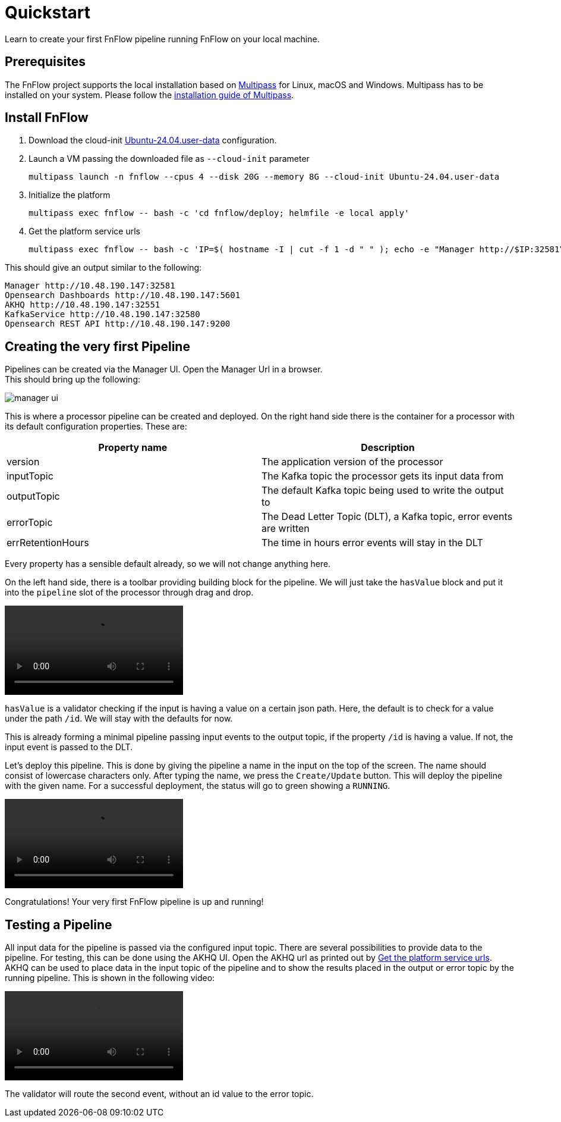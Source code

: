 = Quickstart
Learn to create your first FnFlow pipeline running FnFlow on your local machine.

== Prerequisites
The FnFlow project supports the local installation based on https://canonical.com/multipass[Multipass] for Linux, macOS and Windows.
Multipass has to be installed on your system. Please follow the https://canonical.com/multipass/install[installation guide of Multipass].

== Install FnFlow
1. Download the cloud-init https://raw.githubusercontent.com/cthiele42/fnflow/refs/heads/main/deploy/cloud-init/Ubuntu-24.04.user-data[Ubuntu-24.04.user-data] configuration.
2. Launch a VM passing the downloaded file as `--cloud-init` parameter
+
[source, shell]
----
multipass launch -n fnflow --cpus 4 --disk 20G --memory 8G --cloud-init Ubuntu-24.04.user-data
----
+
3. Initialize the platform
+
[source, shell]
----
multipass exec fnflow -- bash -c 'cd fnflow/deploy; helmfile -e local apply'
----
+
4. Get the platform service urls [[platform-urls]]
+
[source, shell]
----
multipass exec fnflow -- bash -c 'IP=$( hostname -I | cut -f 1 -d " " ); echo -e "Manager http://$IP:32581\nOpensearch Dashboards http://$IP:5601\nAKHQ http://$IP:32551\nKafkaService http://$IP:32580\nOpensearch REST API http://$IP:9200"'
----

This should give an output similar to the following:
[source]
----
Manager http://10.48.190.147:32581
Opensearch Dashboards http://10.48.190.147:5601
AKHQ http://10.48.190.147:32551
KafkaService http://10.48.190.147:32580
Opensearch REST API http://10.48.190.147:9200
----

== Creating the very first Pipeline
Pipelines can be created via the Manager UI. Open the Manager Url in a browser. +
This should bring up the following:

image::manager-ui.png[]

This is where a processor pipeline can be created and deployed. On the right hand side there is the container for a processor with its default configuration properties. These are:
|===
|Property name |Description

|version
|The application version of the processor
|inputTopic
|The Kafka topic the processor gets its input data from
|outputTopic
|The default Kafka topic being used to write the output to
|errorTopic
|The Dead Letter Topic (DLT), a Kafka topic, error events are written
|errRetentionHours
|The time in hours error events will stay in the DLT
|===

Every property has a sensible default already, so we will not change anything here.

On the left hand side, there is a toolbar providing building block for the pipeline. We will just take the `hasValue` block and put it into the `pipeline` slot of the processor through drag and drop.

video::addHasValue.webm[]

`hasValue` is a validator checking if the input is having a value on a certain json path. Here, the default is to check for a value under the path `/id`. We will stay with the defaults for now.

This is already forming a minimal pipeline passing input events to the output topic, if the property `/id` is having a value. If not, the input event is passed to the DLT.

Let's deploy this pipeline. This is done by giving the pipeline a name in the input on the top of the screen. The name should consist of lowercase characters only. After typing the name, we press the `Create/Update` button. This will deploy the pipeline with the given name. For a successful deployment, the status will go to green showing a `RUNNING`.

video::deploy-pipeline.webm[]

Congratulations! Your very first FnFlow pipeline is up and running!

== Testing a Pipeline
All input data for the pipeline is passed via the configured input topic. There are several possibilities to provide data to the pipeline. For testing, this can be done using the AKHQ UI.
Open the AKHQ url as printed out by <<platform-urls,Get the platform service urls>>.
AKHQ can be used to place data in the input topic of the pipeline and to show the results placed in the output or error topic by the running pipeline. This is shown in the following video:

video::test-on-topics.webm[]

The validator will route the second event, without an id value to the error topic.

